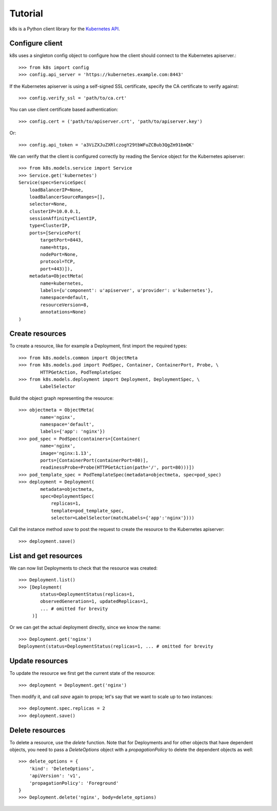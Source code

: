 Tutorial
========

k8s is a Python client library for the `Kubernetes API <https://kubernetes.io/docs/reference/api-overview/>`_.

Configure client
----------------

k8s uses a singleton config object to configure how the client should connect to the Kubernetes apiserver.::

  >>> from k8s import config
  >>> config.api_server = 'https://kubernetes.example.com:8443'

If the Kubernetes apiserver is using a self-signed SSL certificate, specify the CA certificate to verify against::

  >>> config.verify_ssl = 'path/to/ca.crt'

You can use client certificate based authentication::

  >>> config.cert = ('path/to/apiserver.crt', 'path/to/apiserver.key')

Or::

  >>> config.api_token = 'a3ViZXJuZXRlczogY29tbWFuZCBub3QgZm91bmQK'

We can verify that the client is configured correctly by reading the Service object for the Kubernetes apiserver::

  >>> from k8s.models.service import Service
  >>> Service.get('kubernetes')
  Service(spec=ServiceSpec(
      loadBalancerIP=None,
      loadBalancerSourceRanges=[],
      selector=None,
      clusterIP=10.0.0.1,
      sessionAffinity=ClientIP,
      type=ClusterIP,
      ports=[ServicePort(
          targetPort=8443,
          name=https,
          nodePort=None,
          protocol=TCP,
          port=443)]),
      metadata=ObjectMeta(
          name=kubernetes,
          labels={u'component': u'apiserver', u'provider': u'kubernetes'},
          namespace=default,
          resourceVersion=8,
          annotations=None)
  )


Create resources
----------------
To create a resource, like for example a Deployment, first import the required types::


    >>> from k8s.models.common import ObjectMeta
    >>> from k8s.models.pod import PodSpec, Container, ContainerPort, Probe, \
            HTTPGetAction, PodTemplateSpec
    >>> from k8s.models.deployment import Deployment, DeploymentSpec, \
            LabelSelector

Build the object graph representing the resource::

    >>> objectmeta = ObjectMeta(
            name='nginx',
            namespace='default',
            labels={'app': 'nginx'})
    >>> pod_spec = PodSpec(containers=[Container(
            name='nginx',
            image='nginx:1.13',
            ports=[ContainerPort(containerPort=80)],
            readinessProbe=Probe(HTTPGetAction(path='/', port=80)))])
    >>> pod_template_spec = PodTemplateSpec(metadata=objectmeta, spec=pod_spec)
    >>> deployment = Deployment(
            metadata=objectmeta,
            spec=DeploymentSpec(
                replicas=1,
                template=pod_template_spec,
                selector=LabelSelector(matchLabels={'app':'nginx'})))

Call the instance method `save` to post the request to create the resource to the Kubernetes apiserver::

    >>> deployment.save()


List and get resources
----------------------

We can now list Deployments to check that the resource was created::

  >>> Deployment.list()
  >>> [Deployment(
          status=DeploymentStatus(replicas=1,
          observedGeneration=1, updatedReplicas=1,
          ... # omitted for brevity
       )]

Or we can get the actual deployment directly, since we know the name::

  >>> Deployment.get('nginx')
  Deployment(status=DeploymentStatus(replicas=1, ... # omitted for brevity


Update resources
----------------

To update the resource we first get the current state of the resource::

  >>> deployment = Deployment.get('nginx')


Then modify it, and call `save` again to propa; let's say that we want to scale up to two instances::

  >>> deployment.spec.replicas = 2
  >>> deployment.save()


Delete resources
----------------

To delete a resource, use the `delete` function. Note that for Deployments and for other objects that have dependent
objects, you need to pass a `DeleteOptions` object with a `propagationPolicy` to delete the dependent objects as well::

  >>> delete_options = {
      'kind': 'DeleteOptions',
      'apiVersion': 'v1',
      'propagationPolicy': 'Foreground'
  }
  >>> Deployment.delete('nginx', body=delete_options)
